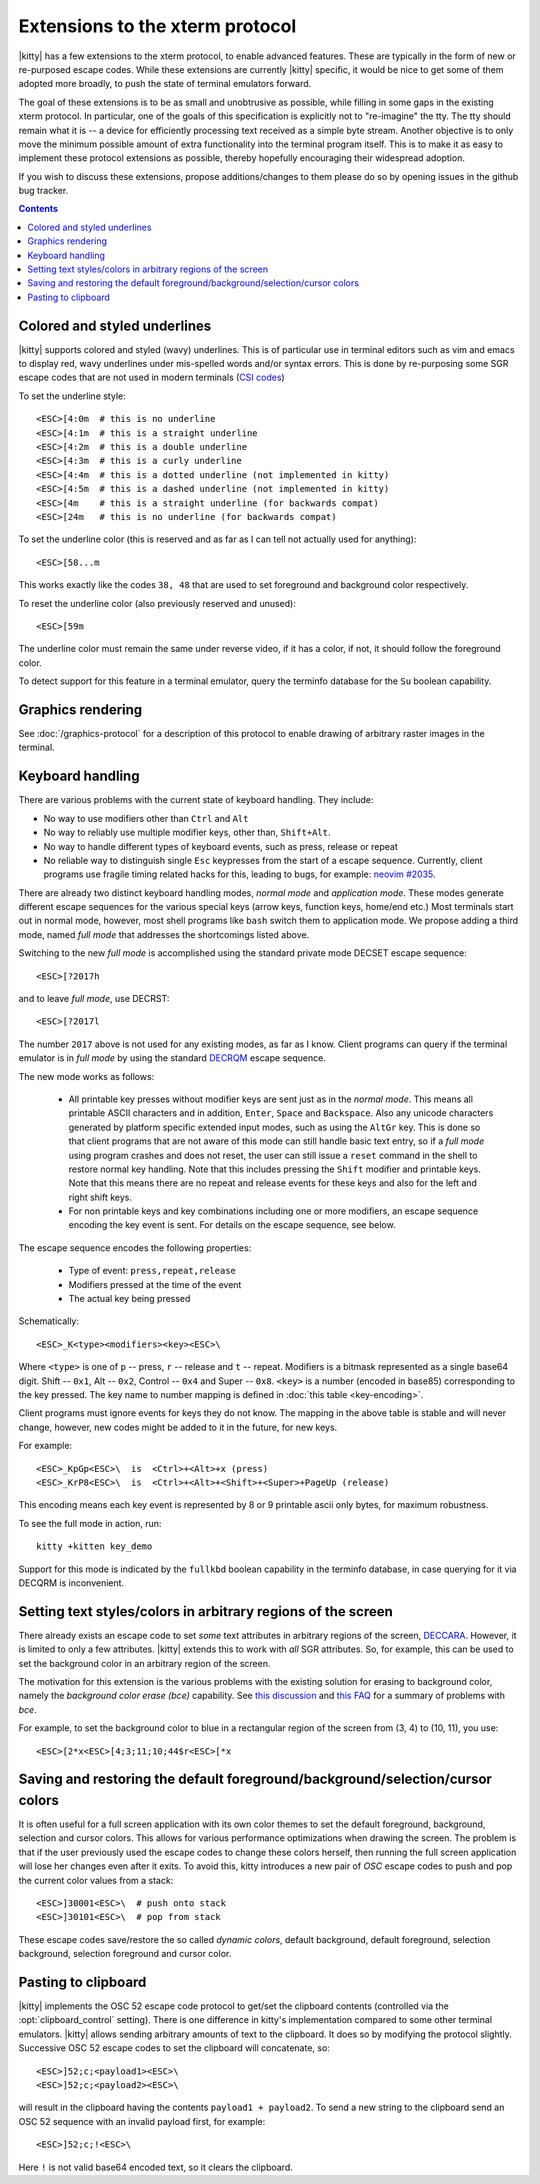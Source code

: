 Extensions to the xterm protocol
===================================

|kitty| has a few extensions to the xterm protocol, to enable advanced features.
These are typically in the form of new or re-purposed escape codes. While these
extensions are currently |kitty| specific, it would be nice to get some of them
adopted more broadly, to push the state of terminal emulators forward.

The goal of these extensions is to be as small and unobtrusive as possible,
while filling in some gaps in the existing xterm protocol. In particular, one
of the goals of this specification is explicitly not to "re-imagine" the tty.
The tty should remain what it is -- a device for efficiently processing text
received as a simple byte stream. Another objective is to only move the minimum
possible amount of extra functionality into the terminal program itself. This
is to make it as easy to implement these protocol extensions as possible,
thereby hopefully encouraging their widespread adoption.

If you wish to discuss these extensions, propose additions/changes to them
please do so by opening issues in the github bug tracker.

.. contents::

Colored and styled underlines
-------------------------------

|kitty| supports colored and styled (wavy) underlines. This is of particular
use in terminal editors such as vim and emacs to display red, wavy underlines
under mis-spelled words and/or syntax errors. This is done by re-purposing some
SGR escape codes that are not used in modern terminals (`CSI codes
<https://en.wikipedia.org/wiki/ANSI_escape_code#CSI_sequences>`_)

To set the underline style::

    <ESC>[4:0m  # this is no underline
    <ESC>[4:1m  # this is a straight underline
    <ESC>[4:2m  # this is a double underline
    <ESC>[4:3m  # this is a curly underline
    <ESC>[4:4m  # this is a dotted underline (not implemented in kitty)
    <ESC>[4:5m  # this is a dashed underline (not implemented in kitty)
    <ESC>[4m    # this is a straight underline (for backwards compat)
    <ESC>[24m   # this is no underline (for backwards compat)

To set the underline color (this is reserved and as far as I can tell not actually used for anything)::

    <ESC>[58...m

This works exactly like the codes ``38, 48`` that are used to set foreground and
background color respectively.

To reset the underline color (also previously reserved and unused)::

    <ESC>[59m

The underline color must remain the same under reverse video, if it has a
color, if not, it should follow the foreground color.

To detect support for this feature in a terminal emulator, query the terminfo database
for the ``Su`` boolean capability.

Graphics rendering
---------------------

See :doc:`/graphics-protocol` for a description
of this protocol to enable drawing of arbitrary raster images in the terminal.


.. _extended-key-protocol:

Keyboard handling
-------------------

There are various problems with the current state of keyboard handling. They
include:

* No way to use modifiers other than ``Ctrl`` and ``Alt``

* No way to reliably use multiple modifier keys, other than, ``Shift+Alt``.

* No way to handle different types of keyboard events, such as press, release or repeat

* No reliable way to distinguish single ``Esc`` keypresses from the start of a
  escape sequence. Currently, client programs use fragile timing related hacks
  for this, leading to bugs, for example:
  `neovim #2035 <https://github.com/neovim/neovim/issues/2035>`_.

There are already two distinct keyboard handling modes, *normal mode* and
*application mode*. These modes generate different escape sequences for the
various special keys (arrow keys, function keys, home/end etc.) Most terminals
start out in normal mode, however, most shell programs like ``bash`` switch them to
application mode. We propose adding a third mode, named *full mode* that addresses
the shortcomings listed above.

Switching to the new *full mode* is accomplished using the standard private
mode DECSET escape sequence::

    <ESC>[?2017h

and to leave *full mode*, use DECRST::

    <ESC>[?2017l

The number ``2017`` above is not used for any existing modes, as far as I know.
Client programs can query if the terminal emulator is in *full mode* by using
the standard `DECRQM <https://vt100.net/docs/vt510-rm/DECRQM.html>`_ escape sequence.

The new mode works as follows:

  * All printable key presses without modifier keys are sent just as in the
    *normal mode*. This means all printable ASCII characters and in addition,
    ``Enter``, ``Space`` and ``Backspace``. Also any unicode characters generated by
    platform specific extended input modes, such as using the ``AltGr`` key. This
    is done so that client programs that are not aware of this mode can still
    handle basic text entry, so if a *full mode* using program crashes and does
    not reset, the user can still issue a ``reset`` command in the shell to restore
    normal key handling. Note that this includes pressing the ``Shift`` modifier
    and printable keys. Note that this means there are no repeat and release
    events for these keys and also for the left and right shift keys.

  * For non printable keys and key combinations including one or more modifiers,
    an escape sequence encoding the key event is sent. For details on the
    escape sequence, see below.

The escape sequence encodes the following properties:

  * Type of event: ``press,repeat,release``
  * Modifiers pressed at the time of the event
  * The actual key being pressed

Schematically::

    <ESC>_K<type><modifiers><key><ESC>\

Where ``<type>`` is one of ``p`` -- press, ``r`` -- release and ``t`` -- repeat.
Modifiers is a bitmask represented as a single base64 digit.  Shift -- ``0x1``,
Alt -- ``0x2``, Control -- ``0x4`` and Super -- ``0x8``.  ``<key>`` is a number
(encoded in base85) corresponding to the key pressed. The key name to number
mapping is defined in :doc:`this table <key-encoding>`.

Client programs must ignore events for keys they do not know. The mapping in
the above table is stable and will never change, however, new codes might be
added to it in the future, for new keys.

For example::

    <ESC>_KpGp<ESC>\  is  <Ctrl>+<Alt>+x (press)
    <ESC>_KrP8<ESC>\  is  <Ctrl>+<Alt>+<Shift>+<Super>+PageUp (release)

This encoding means each key event is represented by 8 or 9 printable ascii
only bytes, for maximum robustness.

To see the full mode in action, run::

   kitty +kitten key_demo

Support for this mode is indicated by the ``fullkbd`` boolean capability
in the terminfo database, in case querying for it via DECQRM is inconvenient.

.. _ext_styles:

Setting text styles/colors in arbitrary regions of the screen
------------------------------------------------------------------

There already exists an escape code to set *some* text attributes in arbitrary
regions of the screen, `DECCARA
<https://vt100.net/docs/vt510-rm/DECCARA.html>`_.  However, it is limited to
only a few attributes. |kitty| extends this to work with *all* SGR attributes.
So, for example, this can be used to set the background color in an arbitrary
region of the screen.

The motivation for this extension is the various problems with the existing
solution for erasing to background color, namely the *background color erase
(bce)* capability. See
`this discussion <https://github.com/kovidgoyal/kitty/issues/160#issuecomment-346470545>`_
and `this FAQ <http://invisible-island.net/ncurses/ncurses.faq.html#bce_mismatches>`_
for a summary of problems with *bce*.

For example, to set the background color to blue in a
rectangular region of the screen from (3, 4) to (10, 11), you use::

    <ESC>[2*x<ESC>[4;3;11;10;44$r<ESC>[*x


Saving and restoring the default foreground/background/selection/cursor colors
---------------------------------------------------------------------------------

It is often useful for a full screen application with its own color themes
to set the default foreground, background, selection and cursor colors. This
allows for various performance optimizations when drawing the screen. The
problem is that if the user previously used the escape codes to change these
colors herself, then running the full screen application will lose her
changes even after it exits. To avoid this, kitty introduces a new pair of
*OSC* escape codes to push and pop the current color values from a stack::

    <ESC>]30001<ESC>\  # push onto stack
    <ESC>]30101<ESC>\  # pop from stack

These escape codes save/restore the so called *dynamic colors*, default
background, default foreground, selection background, selection foreground and
cursor color.


Pasting to clipboard
----------------------

|kitty| implements the OSC 52 escape code protocol to get/set the clipboard
contents (controlled via the :opt:`clipboard_control` setting). There is one
difference in kitty's implementation compared to some other terminal emulators.
|kitty| allows sending arbitrary amounts of text to the clipboard. It does so
by modifying the protocol slightly. Successive OSC 52 escape codes to set the
clipboard will concatenate, so::

    <ESC>]52;c;<payload1><ESC>\
    <ESC>]52;c;<payload2><ESC>\

will result in the clipboard having the contents ``payload1 + payload2``. To
send a new string to the clipboard send an OSC 52 sequence with an invalid payload
first, for example::

    <ESC>]52;c;!<ESC>\

Here ``!`` is not valid base64 encoded text, so it clears the clipboard.
